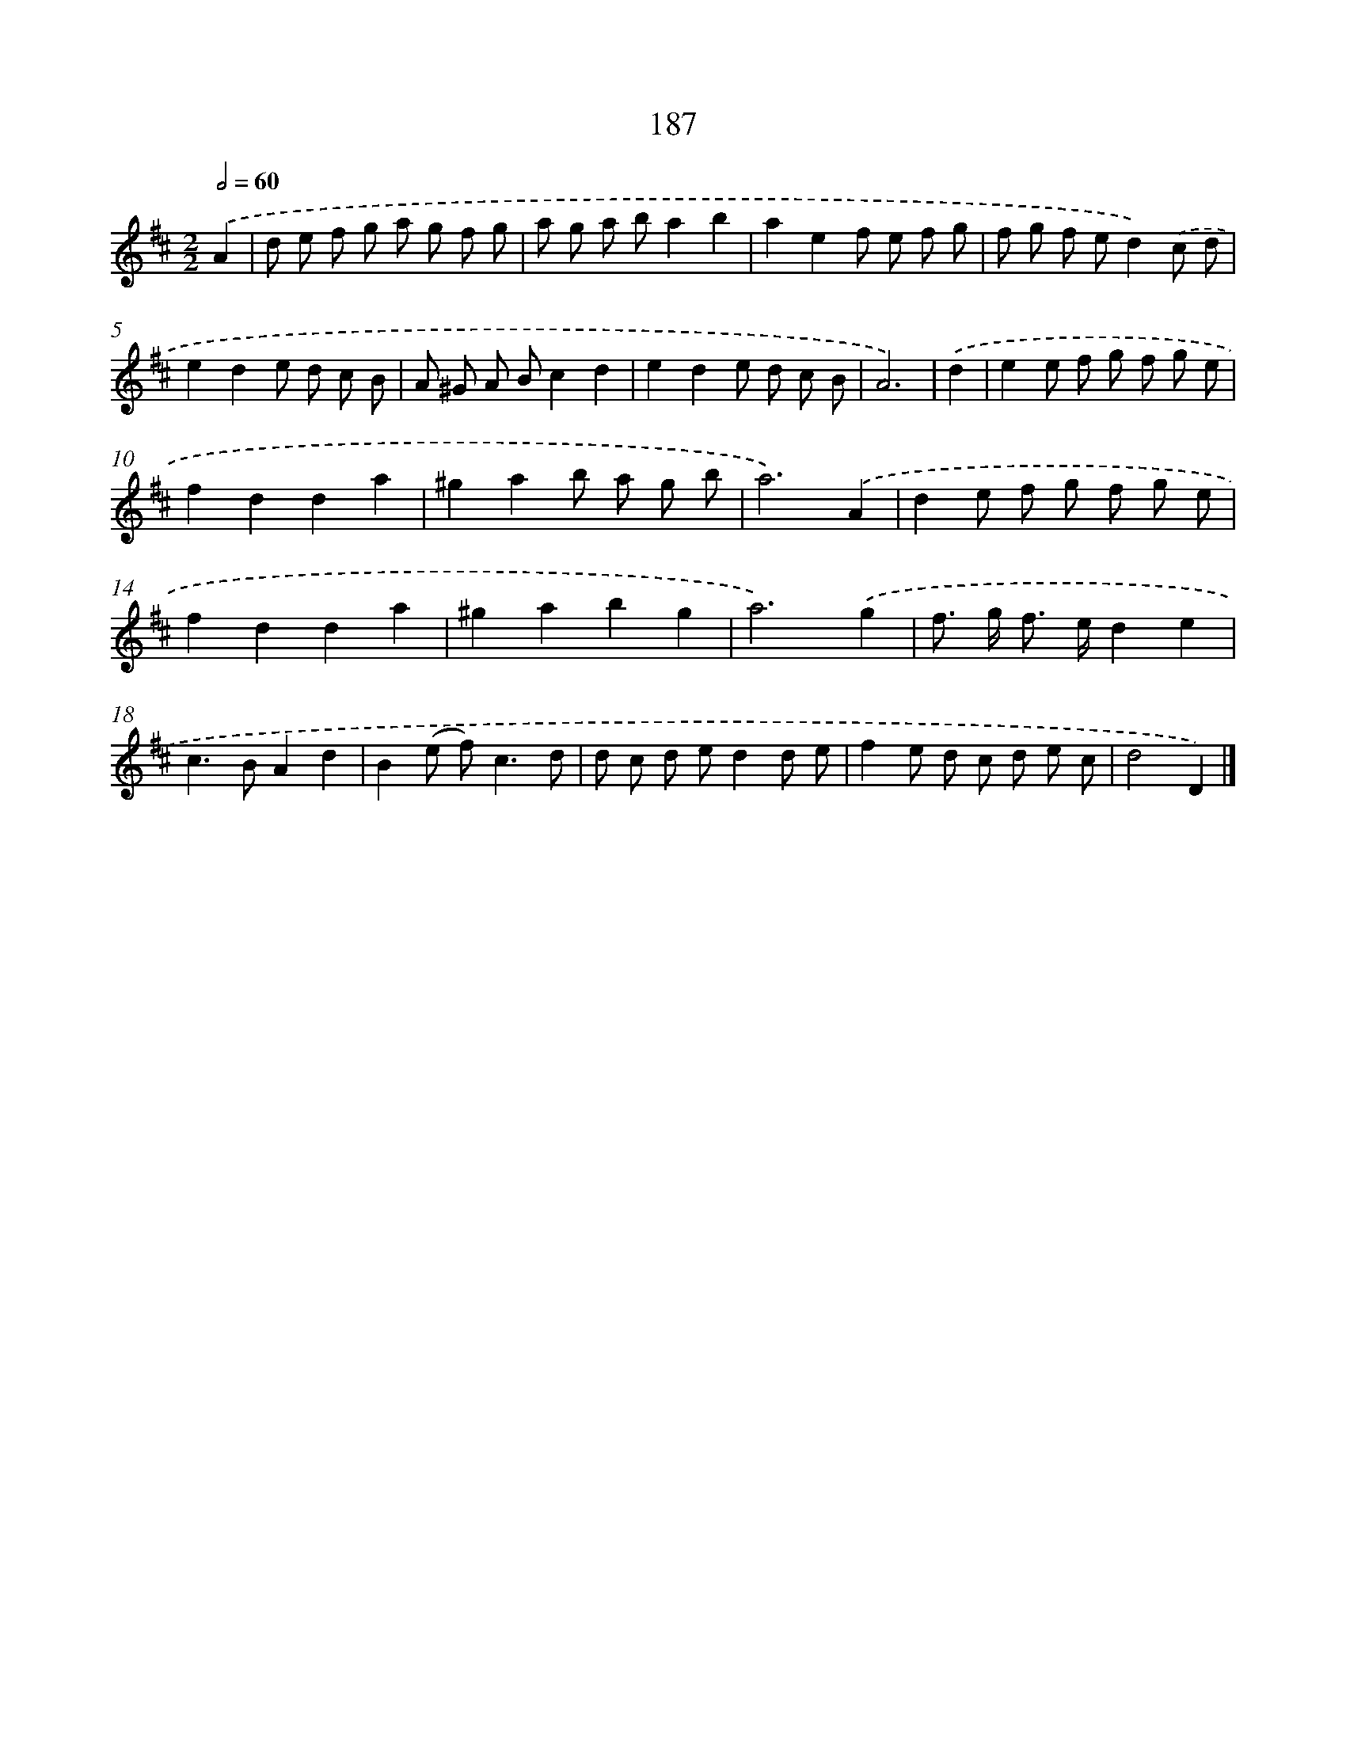 X: 11681
T: 187
%%abc-version 2.0
%%abcx-abcm2ps-target-version 5.9.1 (29 Sep 2008)
%%abc-creator hum2abc beta
%%abcx-conversion-date 2018/11/01 14:37:17
%%humdrum-veritas 2608835528
%%humdrum-veritas-data 3021971420
%%continueall 1
%%barnumbers 0
L: 1/8
M: 2/2
Q: 1/2=60
K: D clef=treble
.('A2 [I:setbarnb 1]|
d e f g a g f g |
a g a ba2b2 |
a2e2f e f g |
f g f ed2).('c d |
e2d2e d c B |
A ^G A Bc2d2 |
e2d2e d c B |
A6) |
.('d2 [I:setbarnb 9]|
e2e f g f g e |
f2d2d2a2 |
^g2a2b a g b |
a6).('A2 |
d2e f g f g e |
f2d2d2a2 |
^g2a2b2g2 |
a6).('g2 |
f> g f> ed2e2 |
c2>B2A2d2 |
B2(e f2<)c2d |
d c d ed2d e |
f2e d c d e c |
d4D2) |]
